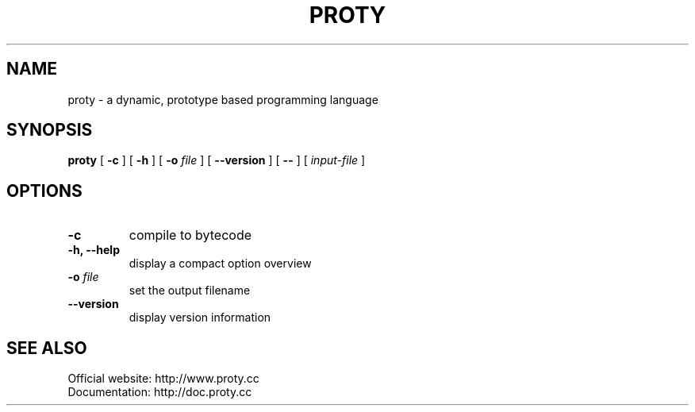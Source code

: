 .TH PROTY "1" "2012-01-14" "" "Proty Programmers Reference Guide"
.SH NAME
proty \- a dynamic, prototype based programming language
.SH SYNOPSIS
.B proty
[
.B \-c
]
[
.B \-h
]
[
.B \-o
.I file
]
[
.B \-\-version
]
[
.B \-\-
]
[
.I input-file
]

.SH OPTIONS
.TP
.B \-c
compile to bytecode
.TP
.B \-h, \-\-help
display a compact option overview
.TP
.BI "\-o " file
set the output filename
.TP
.B \--version
display version information

.SH SEE ALSO
Official website:   http://www.proty.cc
.br
Documentation:      http://doc.proty.cc
